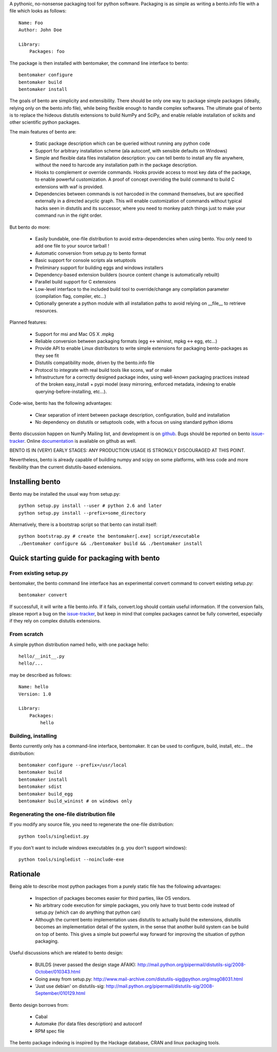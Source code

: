 A pythonic, no-nonsense packaging tool for python software. Packaging is as
simple as writing a bento.info file with a file which looks as follows::

    Name: Foo
    Author: John Doe

    Library:
        Packages: foo

The package is then installed with bentomaker, the command line interface to
bento::

    bentomaker configure
    bentomaker build
    bentomaker install

The goals of bento are simplicity and extensibility. There should be only one
way to package simple packages (ideally, relying only on the bento.info
file), while being flexible enough to handle complex softwares. The ultimate
goal of bento is to replace the hideous distutils extensions to build NumPy
and SciPy, and enable reliable installation of scikits and other scientific
python packages.

The main features of bento are:

    * Static package description which can be queried without running any
      python code
    * Support for arbitrary installation scheme (ala autoconf, with sensible
      defaults on Windows)
    * Simple and flexible data files installation description: you can tell
      bento to install any file anywhere, without the need to harcode any
      installation path in the package description.
    * Hooks to complement or override commands. Hooks provide access to most
      key data of the package, to enable powerful customization. A proof of
      concept overriding the build command to build C extensions with waf is
      provided.
    * Dependencies between commands is not harcoded in the command themselves,
      but are specified externally in a directed acyclic graph. This will
      enable customization of commands without typical hacks seen in distutils
      and its successor, where you need to monkey patch things just to make
      your command run in the right order.

But bento do more:

    * Easily bundable, one-file distribution to avoid extra-dependencies when
      using bento. You only need to add one file to your source tarball !
    * Automatic conversion from setup.py to bento format
    * Basic support for console scripts ala setuptools
    * Preliminary support for building eggs and windows installers
    * Dependency-based extension builders (source content change is
      automatically rebuilt)
    * Parallel build support for C extensions
    * Low-level interface to the included build tool to override/change any
      compilation parameter (compilation flag, compiler, etc...)
    * Optionally generate a python module with all installation paths to avoid
      relying on __file__ to retrieve resources.

Planned features:

    * Support for msi and Mac OS X .mpkg
    * Reliable conversion between packaging formats (egg <-> wininst, mpkg <->
      egg, etc...)
    * Provide API to enable Linux distributors to write simple extensions for
      packaging bento-packages as they see fit
    * Distutils compatibility mode, driven by the bento.info file
    * Protocol to integrate with real build tools like scons, waf or
      make
    * Infrastructure for a correctly designed package index, using
      well-known packaging practices instead of the broken easy_install + pypi
      model (easy mirroring, enforced metadata, indexing to enable
      querying-before-installing, etc...).

Code-wise, bento has the following advantages:

    * Clear separation of intent between package description, configuration,
      build and installation
    * No dependency on distutils or setuptools code, with a focus on
      using standard python idioms

Bento discussion happen on NumPy Mailing list, and development is on
`github`_. Bugs should be reported on bento `issue-tracker`_. Online
`documentation`_ is available on github as well.

BENTO IS IN (VERY) EARLY STAGES: ANY PRODUCTION USAGE IS STRONGLY DISCOURAGED
AT THIS POINT.

Nevertheless, bento is already capable of building numpy and scipy on some
platforms, with less code and more flexibility than the current distutils-based
extensions.

.. _github: http://github.com/cournape/bento.git
.. _issue-tracker: http://github.com/cournape/bento/issues
.. _documentation: http://cournape.github.com/bento

Installing bento
------------------

Bento may be installed the usual way from setup.py::

    python setup.py install --user # python 2.6 and later
    python setup.py install --prefix=some_directory

Alternatively, there is a bootstrap script so that bento can install itself::

    python bootstrap.py # create the bentomaker[.exe] script/executable 
    ./bentomaker configure && ./bentomaker build && ./bentomaker install

Quick starting guide for packaging with bento
-----------------------------------------------

From existing setup.py
~~~~~~~~~~~~~~~~~~~~~~

bentomaker, the bento command line interface has an experimental convert
command to convert existing setup.py::

    bentomaker convert

If successfull, it will write a file bento.info. If it fails,
convert.log should contain useful information. If the conversion
fails, please report a bug on the `issue-tracker`_, but keep in mind
that complex packages cannot be fully converted, especially if they
rely on complex distutils extensions.

From scratch
~~~~~~~~~~~~

A simple python distribution named hello, with one package hello::

    hello/__init__.py
    hello/...

may be described as follows::

    Name: hello
    Version: 1.0

    Library:
        Packages:
            hello

Building, installing
~~~~~~~~~~~~~~~~~~~~

Bento currently only has a command-line interface, bentomaker. It can be used
to configure, build, install, etc... the distribution::

    bentomaker configure --prefix=/usr/local
    bentomaker build
    bentomaker install
    bentomaker sdist
    bentomaker build_egg
    bentomaker build_wininst # on windows only

Regenerating the one-file distribution file
~~~~~~~~~~~~~~~~~~~~~~~~~~~~~~~~~~~~~~~~~~

If you modify any source file, you need to regenerate the one-file
distribution::

    python tools/singledist.py

If you don't want to include windows executables (e.g. you don't support
windows)::

    python tools/singledist --noinclude-exe

Rationale
---------

Being able to describe most python packages from a purely static file has the
following advantages:

    * Inspection of packages becomes easier for third parties, like OS
      vendors.
    * No arbitrary code execution for simple packages, you only have to trust
      bento code instead of setup.py (which can do anything that python can)
    * Although the current bento implementation uses distutils to actually
      build the extensions, distutils becomes an implementation detail of the
      system, in the sense that another build system can be build on top of
      bento. This gives a simple but powerful way forward for improving the
      situation of python packaging.

Useful discussions which are related to bento design:

    * BUILDS (never passed the design stage AFAIK):
      http://mail.python.org/pipermail/distutils-sig/2008-October/010343.html
    * Going away from setup.py:
      http://www.mail-archive.com/distutils-sig@python.org/msg08031.html
    * 'Just use debian' on distutils-sig:
      http://mail.python.org/pipermail/distutils-sig/2008-September/010129.html

Bento design borrows from:

    * Cabal
    * Automake (for data files description) and autoconf
    * RPM spec file

The bento package indexing is inspired by the Hackage database, CRAN and
linux packaging tools.
